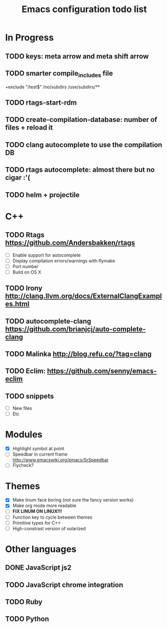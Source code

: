 #+TITLE: Emacs configuration todo list

* In Progress
** TODO keys: meta arrow and meta shift arrow
** TODO smarter compile_includes file
    # comment
    +exclude "/test$"
    /no/subdirs
    /use/subdirs/**
** TODO rtags-start-rdm
** TODO create-compilation-database: number of files + reload it
** TODO clang autocomplete to use the compilation DB
** TODO rtags autocomplete: almost there but no cigar :'(
** TODO helm + projectile
* C++
** TODO Rtags https://github.com/Andersbakken/rtags
    - [ ] Enable support for autocomplete
    - [ ] Display compilation errors/warnings with flymake
    - [ ] Port number
    - [ ] Build on OS X
** TODO Irony http://clang.llvm.org/docs/ExternalClangExamples.html
** TODO autocomplete-clang https://github.com/brianjcj/auto-complete-clang
** TODO Malinka http://blog.refu.co/?tag=clang
** TODO Eclim: https://github.com/senny/emacs-eclim
** TODO snippets
    - [ ] New files
    - [ ] Etc
* Modules
    - [X] Highlight symbol at point
    - [ ] Speedbar in current frame http://www.emacswiki.org/emacs/SrSpeedbar
    - [ ] Flycheck?
* Themes
    - [X] Make linum face boring (not sure the fancy version works)
    - [X] Make org mode more readable
    - [ ] *FIX LINUM ON LINUX!!!*
    - [ ] Function key to cycle between themes
    - [ ] Primitive types for C++
    - [ ] High-constrast version of solarized
* Other languages
** DONE JavaScript js2
** TODO JavaScript chrome integration
** TODO Ruby
** TODO Python
